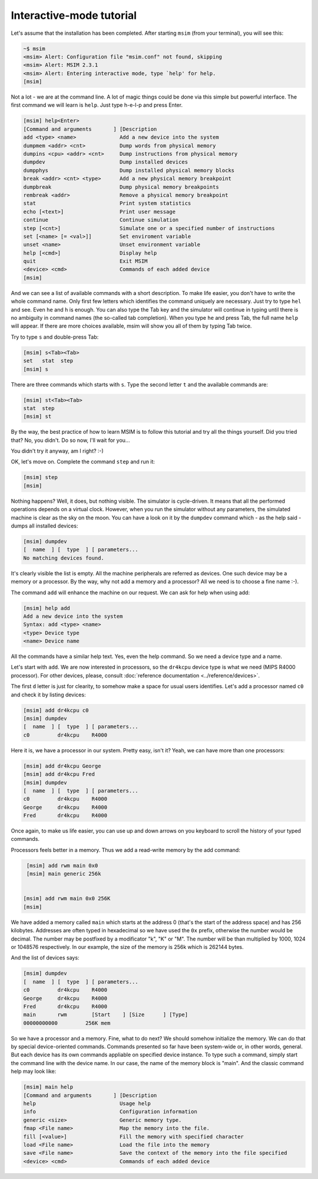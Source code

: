 Interactive-mode tutorial
=========================

Let's assume that the installation has been completed. After starting
``msim`` (from your terminal), you will see this:

.. code-block:: text

    ~$ msim
    <msim> Alert: Configuration file "msim.conf" not found, skipping
    <msim> Alert: MSIM 2.3.1
    <msim> Alert: Entering interactive mode, type `help' for help.
    [msim]

Not a lot - we are at the command line. A lot of magic things could be
done via this simple but powerful interface. The first command we will
learn is ``help``. Just type h-e-l-p and press Enter.

.. code-block:: msim

    [msim] help<Enter>
    [Command and arguments       ] [Description
    add <type> <name>              Add a new device into the system
    dumpmem <addr> <cnt>           Dump words from physical memory
    dumpins <cpu> <addr> <cnt>     Dump instructions from physical memory
    dumpdev                        Dump installed devices
    dumpphys                       Dump installed physical memory blocks
    break <addr> <cnt> <type>      Add a new physical memory breakpoint
    dumpbreak                      Dump physical memory breakpoints
    rembreak <addr>                Remove a physical memory breakpoint
    stat                           Print system statistics
    echo [<text>]                  Print user message
    continue                       Continue simulation
    step [<cnt>]                   Simulate one or a specified number of instructions
    set [<name> [= <val>]]         Set enviroment variable
    unset <name>                   Unset environment variable
    help [<cmd>]                   Display help
    quit                           Exit MSIM
    <device> <cmd>                 Commands of each added device
    [msim]

And we can see a list of available commands with a short description. To
make life easier, you don't have to write the whole command name. Only
first few letters which identifies the command uniquely are necessary.
Just try to type ``hel`` and see. Even ``he`` and ``h`` is enough. You
can also type the Tab key and the simulator will continue in typing
until there is no ambiguity in command names (the so-called tab
completion). When you type ``he`` and press Tab, the full name ``help``
will appear. If there are more choices available, msim will show you all
of them by typing Tab twice.

Try to type ``s`` and double-press Tab:

.. code-block:: msim

    [msim] s<Tab><Tab>
    set   stat  step
    [msim] s

There are three commands which starts with ``s``. Type the second letter
``t`` and the available commands are:

.. code-block:: msim

    [msim] st<Tab><Tab>
    stat  step
    [msim] st

By the way, the best practice of how to learn MSIM is to follow this
tutorial and try all the things yourself. Did you tried that? No, you
didn't. Do so now, I'll wait for you...

You didn't try it anyway, am I right? :-)

OK, let's move on. Complete the command ``step`` and run it:

.. code-block:: msim

    [msim] step
    [msim]

Nothing happens? Well, it does, but nothing visible. The simulator is
cycle-driven. It means that all the performed operations depends on a
virtual clock. However, when you run the simulator without any
parameters, the simulated machine is clear as the sky on the moon. You
can have a look on it by the ``dumpdev`` command which - as the help said -
dumps all installed devices:

.. code-block:: msim

    [msim] dumpdev
    [  name  ] [  type  ] [ parameters...
    No matching devices found.

It's clearly visible the list is empty. All the machine peripherals are
referred as devices. One such device may be a memory or a processor. By
the way, why not add a memory and a processor? All we need is to choose
a fine name :-).

The command ``add`` will enhance the machine on our request.
We can ask for help when using add:

.. code-block:: msim

    [msim] help add
    Add a new device into the system
    Syntax: add <type> <name>
    <type> Device type
    <name> Device name

All the commands have a similar help text. Yes, even the help command.
So we need a device type and a name.

Let's start with ``add``. We are now interested in processors, so the
``dr4kcpu`` device type is what we need (MIPS R4000 processor).
For other devices, please, consult :doc:`reference documentation <../reference/devices>`.

The first ``d`` letter is just for clearity, to somehow make a space for usual
users identifies. Let's add a processor named ``c0`` and check it by listing devices:

.. code-block:: msim

    [msim] add dr4kcpu c0
    [msim] dumpdev
    [  name  ] [  type  ] [ parameters...
    c0         dr4kcpu    R4000


Here it is, we have a processor in our system. Pretty easy, isn't it?
Yeah, we can have more than one processors:

.. code-block:: msim

    [msim] add dr4kcpu George
    [msim] add dr4kcpu Fred
    [msim] dumpdev
    [  name  ] [  type  ] [ parameters...
    c0         dr4kcpu    R4000
    George     dr4kcpu    R4000
    Fred       dr4kcpu    R4000


Once again, to make us life easier, you can use up and down arrows on
you keyboard to scroll the history of your typed commands.


Processors feels better in a memory. Thus we add a read-write memory by
the add command:

.. code-block:: msim

    [msim] add rwm main 0x0
    [msim] main generic 256k


   [msim] add rwm main 0x0 256K
   [msim]

We have added a memory called ``main`` which starts at the address 0
(that's the start of the address space) and has 256 kilobytes. Addresses
are often typed in hexadecimal so we have used the ``0x`` prefix,
otherwise the number would be decimal. The number may be postfixed by a
modificator "k", "K" or "M". The number will be than multiplied by 1000,
1024 or 1048576 respectively. In our example, the size of the memory is
256k which is 262144 bytes.

And the list of devices says:

.. code-block:: msim

    [msim] dumpdev
    [  name  ] [  type  ] [ parameters...
    c0         dr4kcpu    R4000
    George     dr4kcpu    R4000
    Fred       dr4kcpu    R4000
    main       rwm        [Start    ] [Size      ] [Type]
    00000000000         256K mem


So we have a processor and a memory. Fine, what to do next? We should
somehow initialize the memory. We can do that by special device-oriented
commands. Commands presented so far have been system-wide or, in other
words, general. But each device has its own commands appliable on
specified device instance. To type such a command, simply start the
command line with the device name. In our case, the name of the memory
block is "main". And the classic command help may look like:

.. code-block:: msim

    [msim] main help
    [Command and arguments       ] [Description
    help                           Usage help
    info                           Configuration information
    generic <size>                 Generic memory type.
    fmap <File name>               Map the memory into the file.
    fill [<value>]                 Fill the memory with specified character
    load <File name>               Load the file into the memory
    save <File name>               Save the context of the memory into the file specified
    <device> <cmd>                 Commands of each added device

